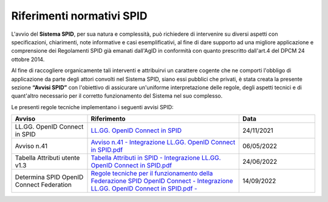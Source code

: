 Riferimenti normativi  SPID
+++++++++++++++++++++++++++

L'avvio del **Sistema SPID**, per sua natura e complessità, può richiedere di intervenire su diversi aspetti con specificazioni, chiarimenti, note informative e casi esemplificativi, al fine di dare supporto ad una migliore applicazione e comprensione dei Regolamenti SPID già emanati dall'AgID in conformità con quanto prescritto dall'art.4 del DPCM 24 ottobre 2014.

Al fine di raccogliere organicamente tali interventi e attribuirvi un carattere cogente che ne comporti l'obbligo di applicazione da parte degli attori convolti nel Sistema SPID, siano essi pubblici che privati, è stata creata la presente sezione **“Avvisi SPID”** con l'obiettivo di assicurare un'uniforme interpretazione delle regole, degli aspetti tecnici e di quant'altro necessario per il corretto funzionamento del Sistema nel suo complesso.

Le presenti regole tecniche implementano i seguenti avvisi SPID:


.. list-table::
    :widths: 20 40 20
    :header-rows: 1

    * - Avviso
      - Riferimento
      - Data

    * - LL.GG. OpenID Connect in SPID
      - `LL.GG. OpenID Connect in SPID <https://www.agid.gov.it/sites/default/files/repository_files/linee_guida_openid_connect_in_spid.pdf>`_
      - 24/11/2021

    * - Avviso n.41
      - `Avviso n.41 - Integrazione LL.GG. OpenID Connect in SPID.pdf <https://www.agid.gov.it/sites/default/files/repository_files/spid-avviso-n41-integrazione_ll.gg_._openid_connect_in_spid.pdf>`_
      - 06/05/2022 

    * - Tabella Attributi utente v1.3
      - `Tabella Attributi in SPID - Integrazione LL.GG. OpenID Connect in SPID.pdf <https://www.agid.gov.it/sites/default/files/repository_files/tabella_attributi_v.1.3.pdf>`_
      - 24/06/2022 

    * - Determina SPID OpenID Connect Federation
      - `Regole tecniche per il funzionamento della Federazione SPID OpenID Connect - Integrazione LL.GG. OpenID Connect in SPID.pdf  - <https://www.agid.gov.it/sites/default/files/repository_files/regolamento-spid_openid_connect_federation_1.0.pdf>`_
      - 14/09/2022 

